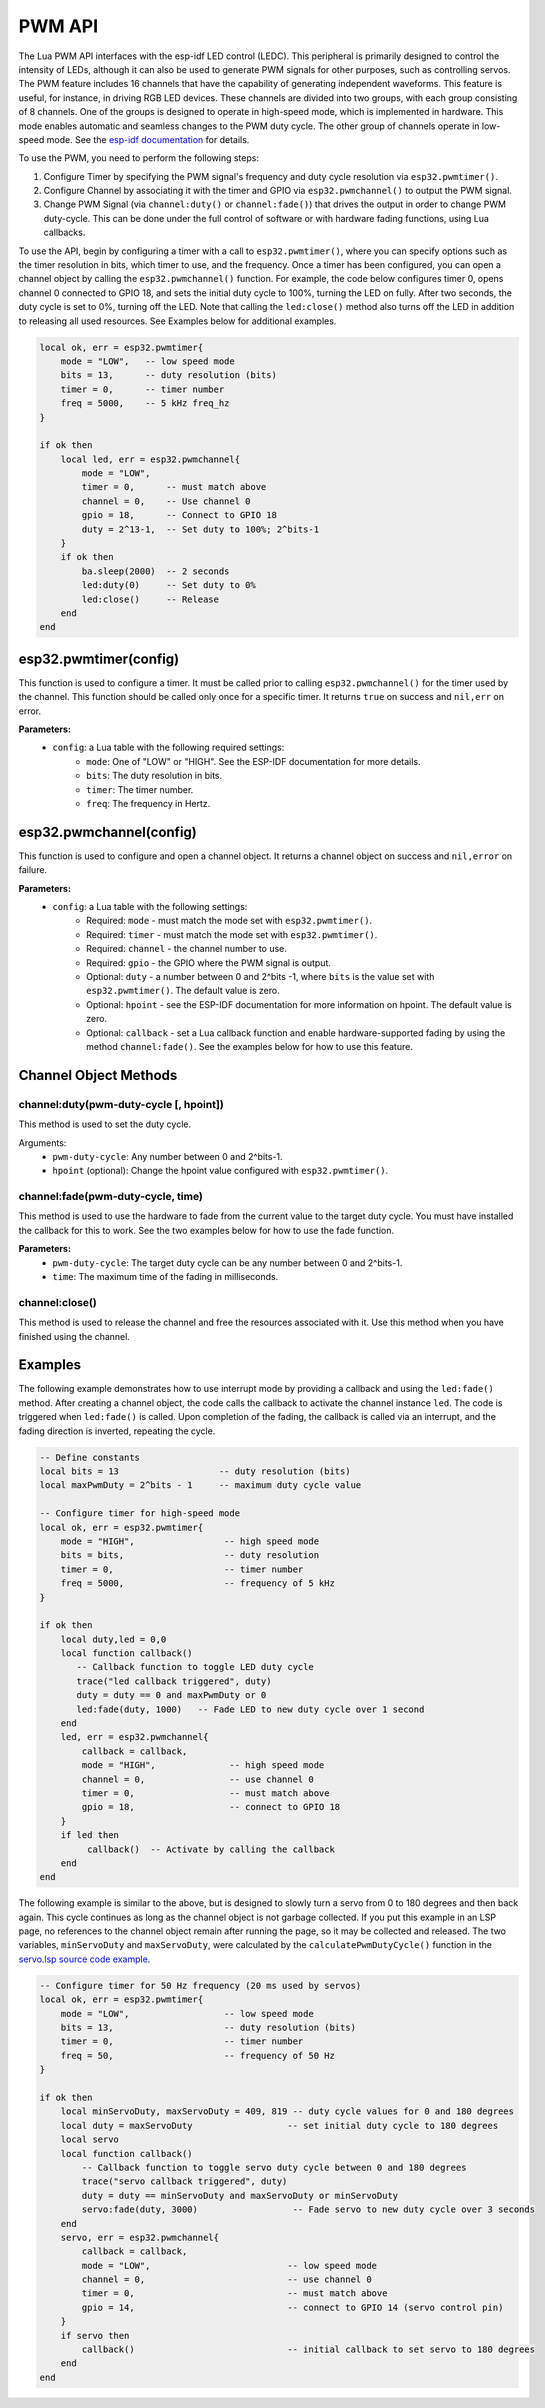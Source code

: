 PWM API
========================

The Lua PWM API interfaces with the esp-idf LED control (LEDC). This peripheral is primarily designed to control the intensity of LEDs, although it can also be used to generate PWM signals for other purposes, such as controlling servos. The PWM feature includes 16 channels that have the capability of generating independent waveforms. This feature is useful, for instance, in driving RGB LED devices. These channels are divided into two groups, with each group consisting of 8 channels. One of the groups is designed to operate in high-speed mode, which is implemented in hardware. This mode enables automatic and seamless changes to the PWM duty cycle. The other group of channels operate in low-speed mode. See the `esp-idf documentation <https://docs.espressif.com/projects/esp-idf/en/latest/esp32/api-reference/peripherals/ledc.html>`_ for details.

.. image:: https://docs.espressif.com/projects/esp-idf/en/latest/esp32/_images/ledc-api-settings.jpg
   :alt: PWM Controller

To use the PWM, you need to perform the following steps:

#. Configure Timer by specifying the PWM signal's frequency and duty cycle resolution via ``esp32.pwmtimer()``.
#. Configure Channel by associating it with the timer and GPIO via ``esp32.pwmchannel()`` to output the PWM signal.
#. Change PWM Signal (via ``channel:duty()`` or ``channel:fade()``) that drives the output in order to change PWM duty-cycle. This can be done under the full control of software or with hardware fading functions, using Lua callbacks.

To use the API, begin by configuring a timer with a call to ``esp32.pwmtimer()``, where you can specify options such as the timer resolution in bits, which timer to use, and the frequency. Once a timer has been configured, you can open a channel object by calling the ``esp32.pwmchannel()`` function. For example, the code below configures timer 0, opens channel 0 connected to GPIO 18, and sets the initial duty cycle to 100%, turning the LED on fully. After two seconds, the duty cycle is set to 0%, turning off the LED. Note that calling the ``led:close()`` method also turns off the LED in addition to releasing all used resources. See Examples below for additional examples.

.. code-block:: lua

    local ok, err = esp32.pwmtimer{
        mode = "LOW",   -- low speed mode
        bits = 13,      -- duty resolution (bits)
        timer = 0,      -- timer number
        freq = 5000,    -- 5 kHz freq_hz
    }

    if ok then
        local led, err = esp32.pwmchannel{
            mode = "LOW",
            timer = 0,      -- must match above
            channel = 0,    -- Use channel 0
            gpio = 18,      -- Connect to GPIO 18
            duty = 2^13-1,  -- Set duty to 100%; 2^bits-1
        }
        if ok then
            ba.sleep(2000)  -- 2 seconds
            led:duty(0)     -- Set duty to 0%
            led:close()     -- Release
        end
    end


esp32.pwmtimer(config)
--------------------------

This function is used to configure a timer. It must be called prior to calling ``esp32.pwmchannel()`` for the timer used by the channel. This function should be called only once for a specific timer. It returns ``true`` on success and ``nil,err`` on error.

**Parameters:**
   - ``config``: a Lua table with the following required settings:
      - ``mode``: One of "LOW" or "HIGH". See the ESP-IDF documentation for more details.
      - ``bits``: The duty resolution in bits.
      - ``timer``: The timer number.
      - ``freq``: The frequency in Hertz.

esp32.pwmchannel(config)
----------------------------

This function is used to configure and open a channel object. It returns a channel object on success and ``nil,error`` on failure.

**Parameters:**
   - ``config``: a Lua table with the following settings:
      - Required: ``mode`` - must match the mode set with ``esp32.pwmtimer()``.
      - Required: ``timer`` - must match the mode set with ``esp32.pwmtimer()``.
      - Required: ``channel`` - the channel number to use.
      - Required: ``gpio`` - the GPIO where the PWM signal is output.
      - Optional: ``duty`` - a number between 0 and 2^bits -1, where ``bits`` is the value set with ``esp32.pwmtimer()``. The default value is zero.
      - Optional: ``hpoint`` - see the ESP-IDF documentation for more information on hpoint. The default value is zero.
      - Optional: ``callback`` - set a Lua callback function and enable hardware-supported fading by using the method ``channel:fade()``. See the examples below for how to use this feature.

Channel Object Methods
-----------------------

channel:duty(pwm-duty-cycle [, hpoint])
~~~~~~~~~~~~~~~~~~~~~~~~~~~~~~~~~~~~~~~~

This method is used to set the duty cycle.

Arguments:
   - ``pwm-duty-cycle``: Any number between 0 and 2^bits-1.
   - ``hpoint`` (optional): Change the hpoint value configured with ``esp32.pwmtimer()``.

channel:fade(pwm-duty-cycle, time)
~~~~~~~~~~~~~~~~~~~~~~~~~~~~~~~~~~~


This method is used to use the hardware to fade from the current value to the target duty cycle. You must have installed the callback for this to work. See the two examples below for how to use the fade function.

**Parameters:**
   - ``pwm-duty-cycle``: The target duty cycle can be any number between 0 and 2^bits-1.
   - ``time``: The maximum time of the fading in milliseconds.

channel:close()
~~~~~~~~~~~~~~~~


This method is used to release the channel and free the resources associated with it. Use this method when you have finished using the channel.


Examples
--------

The following example demonstrates how to use interrupt mode by providing a callback and using the ``led:fade()`` method. After creating a channel object, the code calls the callback to activate the channel instance ``led``. The code is triggered when ``led:fade()`` is called. Upon completion of the fading, the callback is called via an interrupt, and the fading direction is inverted, repeating the cycle.


.. code-block:: lua

    -- Define constants
    local bits = 13                   -- duty resolution (bits)
    local maxPwmDuty = 2^bits - 1     -- maximum duty cycle value

    -- Configure timer for high-speed mode
    local ok, err = esp32.pwmtimer{
        mode = "HIGH",                 -- high speed mode
        bits = bits,                   -- duty resolution
        timer = 0,                     -- timer number
        freq = 5000,                   -- frequency of 5 kHz
    }

    if ok then
        local duty,led = 0,0
        local function callback()
           -- Callback function to toggle LED duty cycle
           trace("led callback triggered", duty)
           duty = duty == 0 and maxPwmDuty or 0
           led:fade(duty, 1000)   -- Fade LED to new duty cycle over 1 second
        end
        led, err = esp32.pwmchannel{
            callback = callback,
            mode = "HIGH",              -- high speed mode
            channel = 0,                -- use channel 0
            timer = 0,                  -- must match above
            gpio = 18,                  -- connect to GPIO 18
        }
        if led then
             callback()  -- Activate by calling the callback
        end
    end


The following example is similar to the above, but is designed to slowly turn a servo from 0 to 180 degrees and then back again. This cycle continues as long as the channel object is not garbage collected. If you put this example in an LSP page, no references to the channel object remain after running the page, so it may be collected and released. The two variables, ``minServoDuty`` and ``maxServoDuty``, were calculated by the ``calculatePwmDutyCycle()`` function in the `servo.lsp source code example <https://github.com/RealTimeLogic/LspAppMgr-ESP32/blob/master/Lua-Examples/servo.lsp>`_.

.. code-block:: lua

    -- Configure timer for 50 Hz frequency (20 ms used by servos)
    local ok, err = esp32.pwmtimer{
        mode = "LOW",                  -- low speed mode
        bits = 13,                     -- duty resolution (bits)
        timer = 0,                     -- timer number
        freq = 50,                     -- frequency of 50 Hz
    }

    if ok then
        local minServoDuty, maxServoDuty = 409, 819 -- duty cycle values for 0 and 180 degrees
        local duty = maxServoDuty                  -- set initial duty cycle to 180 degrees
        local servo
        local function callback()
            -- Callback function to toggle servo duty cycle between 0 and 180 degrees
            trace("servo callback triggered", duty)
            duty = duty == minServoDuty and maxServoDuty or minServoDuty
            servo:fade(duty, 3000)                  -- Fade servo to new duty cycle over 3 seconds
        end
        servo, err = esp32.pwmchannel{
            callback = callback,
            mode = "LOW",                          -- low speed mode
            channel = 0,                           -- use channel 0
            timer = 0,                             -- must match above
            gpio = 14,                             -- connect to GPIO 14 (servo control pin)
        }
        if servo then
            callback()                             -- initial callback to set servo to 180 degrees
        end
    end

